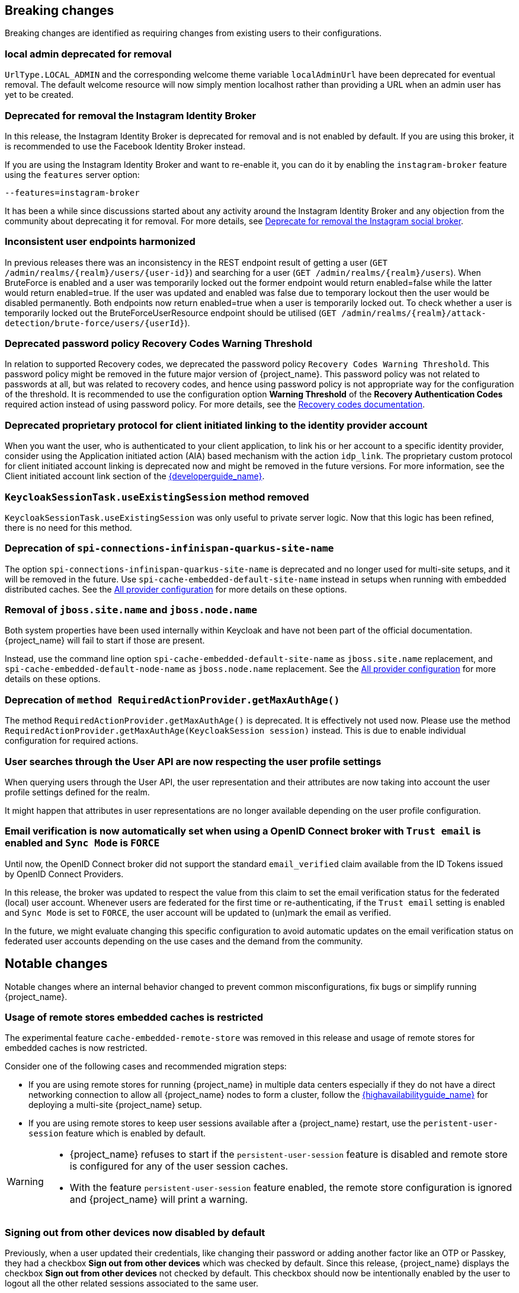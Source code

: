 == Breaking changes

Breaking changes are identified as requiring changes from existing users to their configurations.

=== local admin deprecated for removal

`UrlType.LOCAL_ADMIN` and the corresponding welcome theme variable `localAdminUrl` have been deprecated for eventual removal. The default welcome resource will now simply mention localhost rather than providing a URL when an admin user has yet to be created.

=== Deprecated for removal the Instagram Identity Broker

In this release, the Instagram Identity Broker is deprecated for removal and is not enabled by default.
If you are using this broker, it is recommended to use the Facebook Identity Broker instead.

If you are using the Instagram Identity Broker and want to re-enable it, you can do it by enabling the `instagram-broker`
feature using the `features` server option:

```
--features=instagram-broker
```

It has been a while since discussions started about any activity around the Instagram Identity Broker
and any objection from the community about deprecating it for removal. For more details, see
https://github.com/keycloak/keycloak/issues/37967[Deprecate for removal the Instagram social broker].

=== Inconsistent user endpoints harmonized

In previous releases there was an inconsistency in the REST endpoint result of getting a user (`GET /admin/realms/{realm}/users/{user-id}`) and searching for a user (`GET /admin/realms/{realm}/users`). When BruteForce is enabled and a user was temporarily locked out the former endpoint would return enabled=false while the latter would return enabled=true. If the user was updated and enabled was false due to temporary lockout then the user would be disabled permanently. Both endpoints now return enabled=true when a user is temporarily locked out. To check whether a user is temporarily locked out the BruteForceUserResource endpoint should be utilised (`GET /admin/realms/{realm}/attack-detection/brute-force/users/{userId}`).

=== Deprecated password policy Recovery Codes Warning Threshold

In relation to supported Recovery codes, we deprecated the password policy `Recovery Codes Warning Threshold`. This password policy might be removed in the future major version of {project_name}.
This password policy was not related to passwords at all, but was related to recovery codes, and hence using password policy is not appropriate way for the configuration of the threshold. It is
recommended to use the configuration option *Warning Threshold* of the *Recovery Authentication Codes* required action instead of using password policy. For more details, see the link:{adminguide_link}#_recovery-codes[Recovery codes documentation].

=== Deprecated proprietary protocol for client initiated linking to the identity provider account

When you want the user, who is authenticated to your client application, to link his or her account to a specific identity provider, consider using the Application initiated action (AIA) based
mechanism with the action `idp_link`. The proprietary custom protocol for client initiated account linking is deprecated now and might be removed in the future versions. For more information, see the
Client initiated account link section of the link:{developerguide_link}[{developerguide_name}].

=== `KeycloakSessionTask.useExistingSession` method removed

`KeycloakSessionTask.useExistingSession` was only useful to private server logic. Now that this logic has been refined, there is no need for this method.

=== Deprecation of `spi-connections-infinispan-quarkus-site-name`

The option `spi-connections-infinispan-quarkus-site-name` is deprecated and no longer used for multi-site setups, and it will be removed in the future.
Use `spi-cache-embedded-default-site-name` instead in setups when running with embedded distributed caches.
See the https://www.keycloak.org/server/all-provider-config[All provider configuration] for more details on these options.

=== Removal of `jboss.site.name` and `jboss.node.name`

Both system properties have been used internally within Keycloak and have not been part of the official documentation.
{project_name} will fail to start if those are present.

Instead, use the command line option `spi-cache-embedded-default-site-name` as `jboss.site.name` replacement, and `spi-cache-embedded-default-node-name` as `jboss.node.name` replacement.
See the https://www.keycloak.org/server/all-provider-config[All provider configuration] for more details on these options.


=== Deprecation of `method RequiredActionProvider.getMaxAuthAge()`
The method `RequiredActionProvider.getMaxAuthAge()` is deprecated. It is effectively not used now. Please use the method `RequiredActionProvider.getMaxAuthAge(KeycloakSession session)` instead. This is due to enable individual configuration for required actions.

=== User searches through the User API are now respecting the user profile settings

When querying users through the User API, the user representation and their attributes are now taking into account the
user profile settings defined for the realm.

It might happen that attributes in user representations are no longer available depending on the
user profile configuration.

=== Email verification is now automatically set when using a OpenID Connect broker with `Trust email` is enabled and `Sync Mode` is `FORCE`

Until now, the OpenID Connect broker did not support the standard `email_verified` claim available from the ID Tokens issued by
OpenID Connect Providers.

In this release, the broker was updated to respect the value from this claim to set the email verification status for the federated (local) user account.
Whenever users are federated for the first time or re-authenticating, if the `Trust email` setting is enabled and `Sync Mode` is set to `FORCE`,
the user account will be updated to (un)mark the email as verified.

In the future, we might evaluate changing this specific configuration to avoid automatic updates on the email verification
status on federated user accounts depending on the use cases and the demand from the community.

== Notable changes

Notable changes where an internal behavior changed to prevent common misconfigurations, fix bugs or simplify running {project_name}.

=== Usage of remote stores embedded caches is restricted

The experimental feature `cache-embedded-remote-store` was removed in this release and usage of remote stores for embedded caches is now restricted.

Consider one of the following cases and recommended migration steps:

* If you are using remote stores for running {project_name} in multiple data centers especially if they do not have a direct networking connection to allow all {project_name} nodes to form a cluster, follow the link:{highavailabilityguide_link}[{highavailabilityguide_name}] for deploying a multi-site {project_name} setup.
* If you are using remote stores to keep user sessions available after a {project_name} restart, use the `peristent-user-session` feature which is enabled by default.

[WARNING]
====
* {project_name} refuses to start if the `persistent-user-session` feature is disabled and remote store is configured for any of the user session caches.

* With the feature `persistent-user-session` feature enabled, the remote store configuration is ignored and {project_name} will print a warning.
====

=== Signing out from other devices now disabled by default

Previously, when a user updated their credentials, like changing their password or adding another factor like an OTP or Passkey, they had a checkbox *Sign out from other devices* which was checked by default. Since this release, {project_name} displays the checkbox *Sign out from other devices* not checked by default. This checkbox should now be intentionally enabled by the user to logout all the other related sessions associated to the same user.

=== Signing out from other devices will log out offline sessions

Related to the previous point, in previous versions, the *Sign out from other devices* checkbox logged out only regular sessions.
Starting with this release, it logs out also offline sessions as this is what users would expect to happen given the current screen design.

To revert to the old behavior, enable the deprecated feature `logout-all-sessions:v1`.
This deprecated feature will be removed in a future version.

=== Updates to the `user-profile-commons.ftl` theme template

The `user-profile-commons.ftl` changed to improve support for localization. See https://github.com/keycloak/keycloak/issues/38029.
As a result, and if you are extending this template, pages might start displaying a `locale` field. To avoid that, update
the theme template with the changes aforementioned.

=== Subgroup counts are no longer cached

When returning subgroups of a group, the count of subgroups of each subgroup of a group is no longer cached. With the
introduction of Fine-Grained Admin Permissions, the result set is filtered at the database level based on any permissions
defined to a realm so that the count will change accordingly to these permissions.

Instead of caching the count, a query will be executed every time to obtain the expected number of groups an administrator can access.

Most of the time, this change will not impact clients querying the API to fetch the subgroups of a group. However, if not the case,
a new parameter `subGroupsCount` was introduced to the following endpoints:

* `/realms/{realm}/groups/{id}/children`
* `/realms/{realm}/groups`

With this parameter, clients can decide whether the count should be returned to each individual group returned. To not break existing deployments,
this parameter defaults to `true` so that the count is returned if the parameter is not set.

=== Upgrade procedure changed for the distribution

If you are upgrading {project_name} by downloading the distribution, the upgrade procedure has been changed. Previously it recommended copying over the contents from the `conf/` folder from the old to the new installation.
The new procedure recommends to re-apply any changes to `cache-ispn.xml` or a custom cache configuration based on the file included in the new version.

This prevents accidentally downgrading functionality, for example, by using an old `cache-ispn.xml` file from a previous version.

